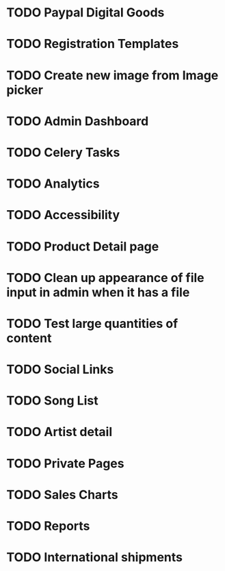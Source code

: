 * TODO Paypal Digital Goods
* TODO Registration Templates
* TODO Create new image from Image picker
* TODO Admin Dashboard
* TODO Celery Tasks
* TODO Analytics
* TODO Accessibility
* TODO Product Detail page
* TODO Clean up appearance of file input in admin when it has a file
* TODO Test large quantities of content
* TODO Social Links
* TODO Song List
* TODO Artist detail
* TODO Private Pages
* TODO Sales Charts
* TODO Reports
* TODO International shipments
